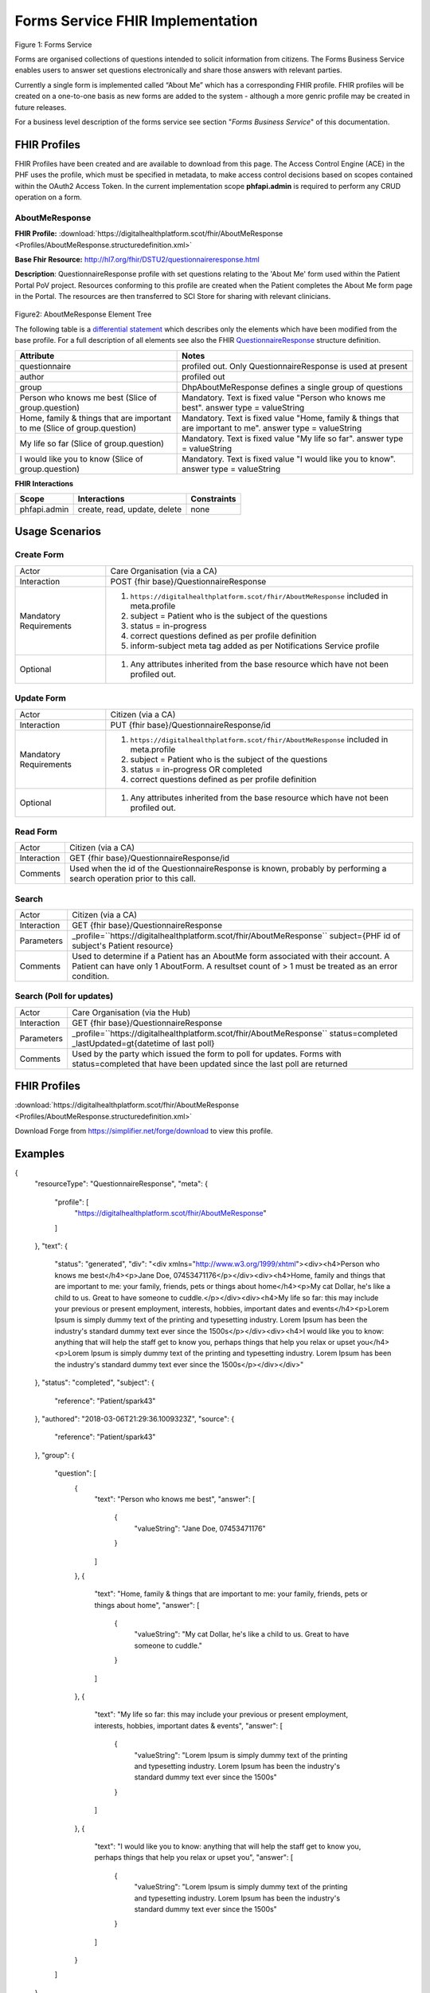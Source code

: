 Forms Service FHIR Implementation
=================================

.. figure:: ../../img/FormsBusService.png
   :scale: 50 %
   :alt: Forms Service

Figure 1: Forms Service


Forms are organised collections of questions intended to solicit information from citizens. The Forms Business Service enables users to answer set questions electronically and share those answers with relevant parties. 

Currently a single form is implemented called “About Me” which has a corresponding FHIR profile. FHIR profiles will be created on a one-to-one basis as new forms are added to the system - although a more genric profile may be created in future releases.

For a business level description of the forms service see section "*Forms Business Service*" of this documentation.


FHIR Profiles
-------------

FHIR Profiles have been created and are available to download from this page. The
Access Control Engine (ACE) in the PHF uses the profile, which must be
specified in metadata, to make access control decisions based on scopes
contained within the OAuth2 Access Token. In the current implementation scope **phfapi.admin** 
is required to perform any CRUD operation on a form.

AboutMeResponse
~~~~~~~~~~~~~~~

**FHIR Profile:** :download:`https://digitalhealthplatform.scot/fhir/AboutMeResponse <Profiles/AboutMeResponse.structuredefinition.xml>`

**Base Fhir Resource:** http://hl7.org/fhir/DSTU2/questionnaireresponse.html

**Description**: QuestionnaireResponse profile with set questions relating to the 'About Me' form used within the Patient Portal PoV project. Resources conforming to this profile are created when the Patient completes the About Me form page in the Portal. The resources are then transferred to SCI Store for sharing with relevant clinicians.

.. figure:: ../../img/AboutMeResponse_forge.png
   :scale: 75 %
   :alt: AboutMeResponse Element Tree

Figure2: AboutMeResponse Element Tree

The following table is a `differential
statement <http://hl7.org/fhir/DSTU2/profiling.html#snapshot>`__ which
describes only the elements which have been modified from the base
profile. For a full description of all elements see also the FHIR
`QuestionnaireResponse <http://hl7.org/fhir/DSTU2/questionnaireresponse.html>`__ structure
definition.

+-----------------------------------+---------------------------------------------------+
| **Attribute**                     | **Notes**                                         |
+===================================+===================================================+
| questionnaire                     | profiled out. Only QuestionnaireResponse          |
|                                   | is used at present                                |
+-----------------------------------+---------------------------------------------------+
| author                            | profiled out                                      |
+-----------------------------------+---------------------------------------------------+
| group                             | DhpAboutMeResponse defines a single               |
|                                   | group of questions                                |
+-----------------------------------+---------------------------------------------------+
| Person who knows me best          | Mandatory. Text is fixed value                    |
| (Slice of group.question)         | "Person who knows me best".                       |
|                                   | answer type = valueString                         |
+-----------------------------------+---------------------------------------------------+
| Home, family & things that are    | Mandatory. Text is fixed value                    |
| important to me                   | "Home, family & things that are important to me". |
| (Slice of group.question)         | answer type = valueString                         |
+-----------------------------------+---------------------------------------------------+
| My life so far                    | Mandatory. Text is fixed value                    |
| (Slice of group.question)         | "My life so far".                                 |
|                                   | answer type = valueString                         |
+-----------------------------------+---------------------------------------------------+
| I would like you to know          | Mandatory. Text is fixed value                    |
| (Slice of group.question)         | "I would like you to know".                       |
|                                   | answer type = valueString                         |
+-----------------------------------+---------------------------------------------------+

**FHIR Interactions**

+-----------------------+-----------------------+-----------------------+
| **Scope**             | **Interactions**      | **Constraints**       |
+=======================+=======================+=======================+
| phfapi.admin          | create, read, update, | none                  |
|                       | delete                |                       |
+-----------------------+-----------------------+-----------------------+


Usage Scenarios
---------------

Create Form
~~~~~~~~~~~

+-----------------------------------+-----------------------------------------------------------------+
| Actor                             | Care Organisation (via a CA)                                    |
+-----------------------------------+-----------------------------------------------------------------+
| Interaction                       | POST {fhir base}/QuestionnaireResponse                          |
+-----------------------------------+-----------------------------------------------------------------+
| Mandatory Requirements            | 1) ``https://digitalhealthplatform.scot/fhir/AboutMeResponse``  | 
|                                   |    included in meta.profile                                     |
|                                   |                                                                 |
|                                   | 2) subject = Patient who is the subject of the questions        |
|                                   |                                                                 |
|                                   | 3) status = in-progress                                         |
|                                   |                                                                 |                                
|                                   | 4) correct questions defined as per profile definition          |
|                                   |                                                                 |
|                                   | 5) inform-subject meta tag added                                |
|                                   |    as per Notifications Service                                 |
|                                   |    profile                                                      |
+-----------------------------------+-----------------------------------------------------------------+
| Optional                          | 1) Any attributes inherited                                     |
|                                   |    from the base resource which                                 |
|                                   |    have not been profiled out.                                  |
+-----------------------------------+-----------------------------------------------------------------+

Update Form
~~~~~~~~~~~
+-----------------------------------+-----------------------------------------------------------------+
| Actor                             | Citizen (via a CA)                                              |
+-----------------------------------+-----------------------------------------------------------------+
| Interaction                       | PUT {fhir base}/QuestionnaireResponse/id                        |
+-----------------------------------+-----------------------------------------------------------------+
| Mandatory Requirements            | 1) ``https://digitalhealthplatform.scot/fhir/AboutMeResponse``  | 
|                                   |    included in meta.profile                                     |
|                                   |                                                                 |
|                                   | 2) subject = Patient who is the subject of the questions        |
|                                   |                                                                 |
|                                   | 3) status = in-progress OR completed                            |
|                                   |                                                                 |                                
|                                   | 4) correct questions defined as per profile definition          |
|                                   |                                                                 |
+-----------------------------------+-----------------------------------------------------------------+
| Optional                          | 1) Any attributes inherited                                     |
|                                   |    from the base resource which                                 |
|                                   |    have not been profiled out.                                  |
+-----------------------------------+-----------------------------------------------------------------+

Read Form
~~~~~~~~~

+-----------------------------------+-----------------------------------------------------------------+
| Actor                             | Citizen (via a CA)                                              |
+-----------------------------------+-----------------------------------------------------------------+
| Interaction                       | GET {fhir base}/QuestionnaireResponse/id                        |
+-----------------------------------+-----------------------------------------------------------------+
| Comments                          | Used when the id of the QuestionnaireResponse is known,         |
|                                   | probably by performing a search operation prior to this call.   |
+-----------------------------------+-----------------------------------------------------------------+

Search
~~~~~~

+-----------------------------------+-----------------------------------------------------------------------+
| Actor                             | Citizen (via a CA)                                                    |
+-----------------------------------+-----------------------------------------------------------------------+
| Interaction                       | GET {fhir base}/QuestionnaireResponse                                 |
+-----------------------------------+-----------------------------------------------------------------------+
| Parameters                        | _profile=``https://digitalhealthplatform.scot/fhir/AboutMeResponse``  |
|                                   | subject={PHF id of subject's Patient resource}                        |
+-----------------------------------+-----------------------------------------------------------------------+
| Comments                          | Used to determine if a Patient has an AboutMe form associated with    |
|                                   | their account. A Patient can have only 1 AboutForm. A resultset count |
|                                   | of > 1 must be treated as an error condition.                         |
|                                   |                                                                       |      
+-----------------------------------+-----------------------------------------------------------------------+

Search (Poll for updates)
~~~~~~~~~~~~~~~~~~~~~~~~~

+-----------------------------------+-----------------------------------------------------------------------+
| Actor                             | Care Organisation (via the Hub)                                       |
+-----------------------------------+-----------------------------------------------------------------------+
| Interaction                       | GET {fhir base}/QuestionnaireResponse                                 |
+-----------------------------------+-----------------------------------------------------------------------+
| Parameters                        | _profile=``https://digitalhealthplatform.scot/fhir/AboutMeResponse``  |
|                                   | status=completed                                                      |
|                                   | _lastUpdated=gt{datetime of last poll}                                |
+-----------------------------------+-----------------------------------------------------------------------+
| Comments                          | Used by the party which issued the form to poll for updates.          |
|                                   | Forms with status=completed that have been updated since the last poll| 
|                                   | are returned                                                          |
+-----------------------------------+-----------------------------------------------------------------------+


FHIR Profiles
--------------------------

:download:`https://digitalhealthplatform.scot/fhir/AboutMeResponse <Profiles/AboutMeResponse.structuredefinition.xml>`


Download Forge from https://simplifier.net/forge/download to view this profile.

Examples
----------------------

.. code-block:: json

{
  "resourceType": "QuestionnaireResponse",
  "meta": {
    "profile": [
      "https://digitalhealthplatform.scot/fhir/AboutMeResponse"
    ]
  },
  "text": {
    "status": "generated",
    "div": "<div xmlns=\"http://www.w3.org/1999/xhtml\"><div><h4>Person who knows me best</h4><p>Jane Doe, 07453471176</p></div><div><h4>Home, family and things that are important to me: your family, friends, pets or things about home</h4><p>My cat Dollar, he's like a child to us. Great to have someone to cuddle.</p></div><div><h4>My life so far: this may include your previous or present employment, interests, hobbies, important dates and events</h4><p>Lorem Ipsum is simply dummy text of the printing and typesetting industry. Lorem Ipsum has been the industry's standard dummy text ever since the 1500s</p></div><div><h4>I would like you to know: anything that will help the staff get to know you, perhaps things that help you relax or upset you</h4><p>Lorem Ipsum is simply dummy text of the printing and typesetting industry. Lorem Ipsum has been the industry's standard dummy text ever since the 1500s</p></div></div>"
  },
  "status": "completed",
  "subject": {
    "reference": "Patient/spark43"
  },
  "authored": "2018-03-06T21:29:36.1009323Z",
  "source": {
    "reference": "Patient/spark43"
  },
  "group": {
    "question": [
      {
        "text": "Person who knows me best",
        "answer": [
          {
            "valueString": "Jane Doe, 07453471176"
          }
        ]
      },
      {
        "text": "Home, family & things that are important to me: your family, friends, pets or things about home",
        "answer": [
          {
            "valueString": "My cat Dollar, he's like a child to us. Great to have someone to cuddle."
          }
        ]
      },
      {
        "text": "My life so far: this may include your previous or present employment, interests, hobbies, important dates & events",
        "answer": [
          {
            "valueString": "Lorem Ipsum is simply dummy text of the printing and typesetting industry. Lorem Ipsum has been the industry's standard dummy text ever since the 1500s"
          }
        ]
      },
      {
        "text": "I would like you to know: anything that will help the staff get to know you, perhaps things that help you relax or upset you",
        "answer": [
          {
            "valueString": "Lorem Ipsum is simply dummy text of the printing and typesetting industry. Lorem Ipsum has been the industry's standard dummy text ever since the 1500s"
          }
        ]
      }
    ]
  }
}

C# Examples
-------------------------

tbc
